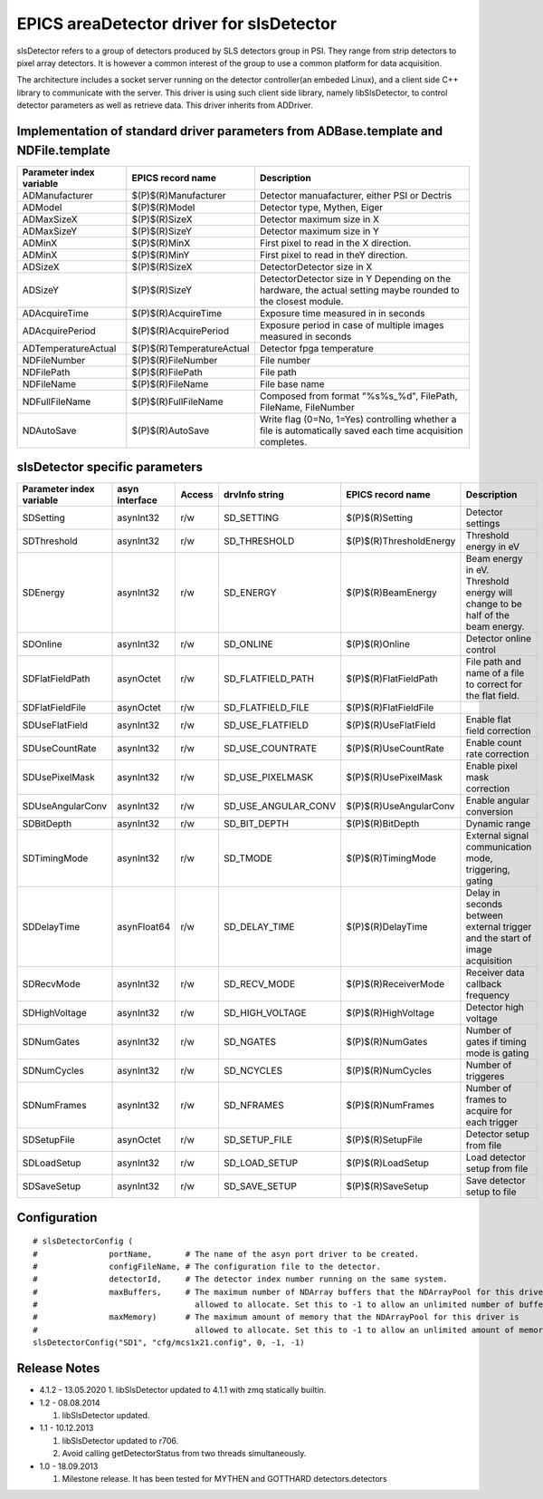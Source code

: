 EPICS areaDetector driver for slsDetector
=========================================

slsDetector refers to a group of detectors produced by SLS detectors group in PSI. 
They range from strip detectors to pixel array detectors. 
It is however a common interest of the group to use a common platform for data acquisition. 

The architecture includes a socket server running on the detector controller(an embeded Linux), 
and a client side C++ library to communicate with the server. This driver is using such client side library, namely libSlsDetector, to control detector parameters as well as retrieve data. This driver inherits from ADDriver.


Implementation of standard driver parameters from ADBase.template and NDFile.template
-------------------------------------------------------------------------------------

========================  =========================   ============
Parameter index variable  EPICS record name           Description
========================  =========================   ============
ADManufacturer            $(P)$(R)Manufacturer        Detector manuafacturer, either PSI or Dectris
ADModel                   $(P)$(R)Model               Detector type, Mythen, Eiger
ADMaxSizeX                $(P)$(R)SizeX               Detector maximum size in X
ADMaxSizeY                $(P)$(R)SizeY               Detector maximum size in Y
ADMinX                    $(P)$(R)MinX                First pixel to read in the X direction.
ADMinX                    $(P)$(R)MinY                First pixel to read in theY direction.
ADSizeX                   $(P)$(R)SizeX               DetectorDetector size in X
ADSizeY                   $(P)$(R)SizeY               DetectorDetector size in Y Depending on the hardware, the actual setting maybe rounded to the closest module.
ADAcquireTime             $(P)$(R)AcquireTime         Exposure time measured in in seconds
ADAcquirePeriod           $(P)$(R)AcquirePeriod       Exposure period in case of multiple images measured in seconds
ADTemperatureActual       $(P)$(R)TemperatureActual   Detector fpga temperature
NDFileNumber              $(P)$(R)FileNumber          File number
NDFilePath                $(P)$(R)FilePath            File path
NDFileName                $(P)$(R)FileName            File base name
NDFullFileName            $(P)$(R)FullFileName        Composed from format "%s%s_%d", FilePath, FileName, FileNumber
NDAutoSave                $(P)$(R)AutoSave            Write flag (0=No, 1=Yes) controlling whether a file is automatically saved each time acquisition completes.
========================  =========================   ============

slsDetector specific parameters
-------------------------------

========================  ============== ====== ===================  =======================   ============
Parameter index variable  asyn interface Access drvInfo string       EPICS record name         Description
========================  ============== ====== ===================  =======================   ============
SDSetting                 asynInt32      r/w    SD_SETTING           $(P)$(R)Setting           Detector settings
SDThreshold               asynInt32      r/w    SD_THRESHOLD         $(P)$(R)ThresholdEnergy   Threshold energy in eV
SDEnergy                  asynInt32      r/w    SD_ENERGY            $(P)$(R)BeamEnergy        Beam energy in eV. Threshold energy will change to be half of the beam energy.
SDOnline                  asynInt32      r/w    SD_ONLINE            $(P)$(R)Online            Detector online control
SDFlatFieldPath           asynOctet      r/w    SD_FLATFIELD_PATH    $(P)$(R)FlatFieldPath     File path and name of a file to correct for the flat field.
SDFlatFieldFile           asynOctet      r/w    SD_FLATFIELD_FILE    $(P)$(R)FlatFieldFile
SDUseFlatField            asynInt32      r/w    SD_USE_FLATFIELD     $(P)$(R)UseFlatField      Enable flat field correction
SDUseCountRate            asynInt32      r/w    SD_USE_COUNTRATE     $(P)$(R)UseCountRate      Enable count rate correction
SDUsePixelMask            asynInt32      r/w    SD_USE_PIXELMASK     $(P)$(R)UsePixelMask      Enable pixel mask correction
SDUseAngularConv          asynInt32      r/w    SD_USE_ANGULAR_CONV  $(P)$(R)UseAngularConv    Enable angular conversion       
SDBitDepth                asynInt32      r/w    SD_BIT_DEPTH         $(P)$(R)BitDepth          Dynamic range
SDTimingMode              asynInt32      r/w    SD_TMODE             $(P)$(R)TimingMode        External signal communication mode, triggering, gating 
SDDelayTime               asynFloat64    r/w    SD_DELAY_TIME        $(P)$(R)DelayTime         Delay in seconds between external trigger and the start of image acquisition
SDRecvMode                asynInt32      r/w    SD_RECV_MODE         $(P)$(R)ReceiverMode      Receiver data callback frequency
SDHighVoltage             asynInt32      r/w    SD_HIGH_VOLTAGE      $(P)$(R)HighVoltage       Detector high voltage
SDNumGates                asynInt32      r/w    SD_NGATES            $(P)$(R)NumGates          Number of gates if timing mode is gating        
SDNumCycles               asynInt32      r/w    SD_NCYCLES           $(P)$(R)NumCycles         Number of triggeres     
SDNumFrames               asynInt32      r/w    SD_NFRAMES           $(P)$(R)NumFrames         Number of frames to acquire for each trigger    
SDSetupFile               asynOctet      r/w    SD_SETUP_FILE        $(P)$(R)SetupFile         Detector setup from file        
SDLoadSetup               asynInt32      r/w    SD_LOAD_SETUP        $(P)$(R)LoadSetup         Load detector setup from file   
SDSaveSetup               asynInt32      r/w    SD_SAVE_SETUP        $(P)$(R)SaveSetup         Save detector setup to file     
========================  ============== ====== ===================  =======================   ============

Configuration
-------------

::

    # slsDetectorConfig (
    #               portName,       # The name of the asyn port driver to be created.
    #               configFileName, # The configuration file to the detector.
    #               detectorId,     # The detector index number running on the same system.
    #               maxBuffers,     # The maximum number of NDArray buffers that the NDArrayPool for this driver is 
    #                                 allowed to allocate. Set this to -1 to allow an unlimited number of buffers.
    #               maxMemory)      # The maximum amount of memory that the NDArrayPool for this driver is 
    #                                 allowed to allocate. Set this to -1 to allow an unlimited amount of memory.
    slsDetectorConfig("SD1", "cfg/mcs1x21.config", 0, -1, -1)


Release Notes
-------------

* 4.1.2 - 13.05.2020
  1. libSlsDetector updated to 4.1.1 with zmq statically builtin.

* 1.2 - 08.08.2014
  
  1. libSlsDetector updated.

* 1.1 - 10.12.2013

  1. libSlsDetector updated to r706.
  2. Avoid calling getDetectorStatus from two threads simultaneously.

* 1.0 - 18.09.2013

  1. Milestone release. It has been tested for MYTHEN and GOTTHARD detectors.detectors
